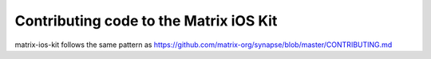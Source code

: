 Contributing code to the Matrix iOS Kit
=======================================

matrix-ios-kit follows the same pattern as https://github.com/matrix-org/synapse/blob/master/CONTRIBUTING.md
